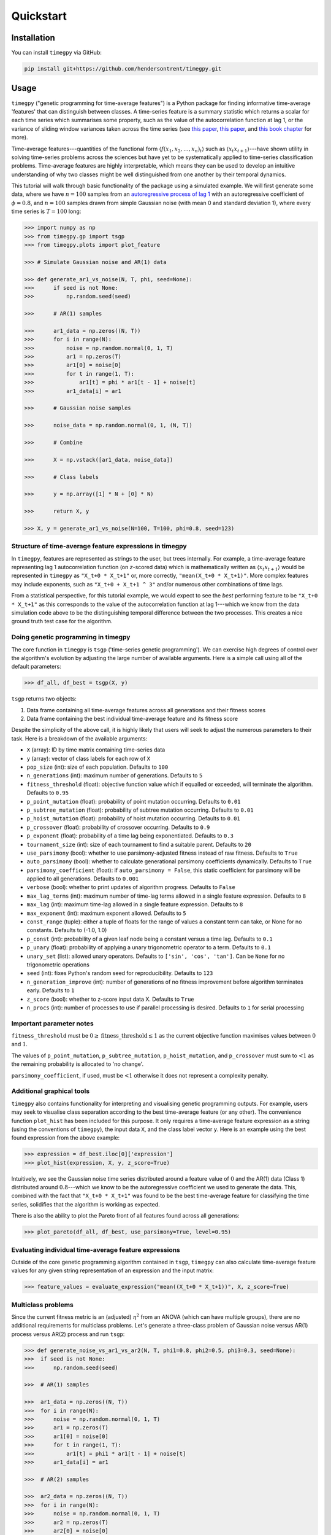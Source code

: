Quickstart
==========

Installation
------------

You can install ``timegpy`` via GitHub:

.. code::
   
     pip install git+https://github.com/hendersontrent/timegpy.git

Usage
-----

``timegpy`` ("genetic programming for time-average features") is a Python package for finding informative time-average 'features' that can distinguish between classes. A time-series feature is a summary statistic which returns a scalar for each time series which summarises some property, such as the value of the autocorrelation function at lag 1, or the variance of sliding window variances taken across the time series (see `this paper <https://royalsocietypublishing.org/doi/abs/10.1098/rsif.2013.0048>`_, `this paper <https://www.sciencedirect.com/science/article/pii/S2405471217304386>`_, and `this book chapter <https://www.taylorfrancis.com/chapters/edit/10.1201/9781315181080-4/feature-based-time-series-analysis-ben-fulcher>`_ for more). 

Time-average features---quantities of the functional form :math:`$\langle f(x_1, x_2, \dots, x_n)_t \rangle$` such as :math:`$\langle x_{t}x_{t+1} \rangle$`---have shown utility in solving time-series problems across the sciences but have yet to be systematically applied to time-series classification problems. Time-average features are highly interpretable, which means they can be used to develop an intuitive understanding of why two classes might be well distinguished from one another by their temporal dynamics.

This tutorial will walk through basic functionality of the package using a simulated example. We will first generate some data, where we have :math:`n = 100` samples from an `autoregressive process of lag 1 <https://en.wikipedia.org/wiki/Autoregressive_model>`_ with an autoregressive coefficient of :math:`\phi = 0.8`, and :math:`n = 100` samples drawn from simple Gaussian noise (with mean 0 and standard deviation 1), where every time series is :math:`T = 100` long:

.. code::
   
   >>> import numpy as np
   >>> from timegpy.gp import tsgp
   >>> from timegpy.plots import plot_feature

   >>> # Simulate Gaussian noise and AR(1) data

   >>> def generate_ar1_vs_noise(N, T, phi, seed=None):
   >>>      if seed is not None:
   >>>          np.random.seed(seed)

   >>>      # AR(1) samples

   >>>      ar1_data = np.zeros((N, T))
   >>>      for i in range(N):
   >>>          noise = np.random.normal(0, 1, T)
   >>>          ar1 = np.zeros(T)
   >>>          ar1[0] = noise[0]
   >>>          for t in range(1, T):
   >>>              ar1[t] = phi * ar1[t - 1] + noise[t]
   >>>          ar1_data[i] = ar1

   >>>      # Gaussian noise samples

   >>>      noise_data = np.random.normal(0, 1, (N, T))

   >>>      # Combine

   >>>      X = np.vstack([ar1_data, noise_data])

   >>>      # Class labels

   >>>      y = np.array([1] * N + [0] * N)

   >>>      return X, y

   >>> X, y = generate_ar1_vs_noise(N=100, T=100, phi=0.8, seed=123)

Structure of time-average feature expressions in timegpy
^^^^^^^^^^^^^^^^^^^^^^^^^^^^^^^^^^^^^^^^^^^^^^^^^^^^^^^^

In ``timegpy``, features are represented as strings to the user, but trees internally. For example, a time-average feature representing lag 1 autocorrelation function (on *z*-scored data) which is mathematically written as :math:`$\langle x_{t}x_{t+1} \rangle$` would be represented in ``timegpy`` as ``"X_t+0 * X_t+1"`` or, more correctly, ``"mean(X_t+0 * X_t+1)"``. More complex features may include exponents, such as ``"X_t+0 + X_t+1 ^ 3"`` and/or numerous other combinations of time lags.

From a statistical perspective, for this tutorial example, we would expect to see the *best* performing feature to be ``"X_t+0 * X_t+1"`` as this corresponds to the value of the autocorrelation function at lag 1---which we know from the data simulation code above to be the distinguishing temporal difference between the two processes. This creates a nice ground truth test case for the algorithm.

Doing genetic programming in timegpy
^^^^^^^^^^^^^^^^^^^^^^^^^^^^^^^^^^^^

The core function in ``timegpy`` is ``tsgp`` ('time-series genetic programming'). We can exercise high degrees of control over the algorithm's evolution by adjusting the large number of available arguments. Here is a simple call using all of the default parameters:

.. code::
   
   >>> df_all, df_best = tsgp(X, y)

``tsgp`` returns two objects:

1. Data frame containing all time-average features across all generations and their fitness scores
2. Data frame containing the best individual time-average feature and its fitness score

Despite the simplicity of the above call, it is highly likely that users will seek to adjust the numerous parameters to their task. Here is a breakdown of the available arguments:

* ``X`` (array): ID by time matrix containing time-series data
* ``y`` (array): vector of class labels for each row of ``X``
* ``pop_size`` (int): size of each population. Defaults to ``100``
* ``n_generations`` (int): maximum number of generations. Defaults to ``5``
* ``fitness_threshold`` (float): objective function value which if equalled or exceeded, will terminate the algorithm. Defaults to ``0.95``
* ``p_point_mutation`` (float): probability of point mutation occurring. Defaults to ``0.01``
* ``p_subtree_mutation`` (float): probability of subtree mutation occurring. Defaults to ``0.01``
* ``p_hoist_mutation`` (float): probability of hoist mutation occurring. Defaults to ``0.01``
* ``p_crossover`` (float): probability of crossover occurring. Defaults to ``0.9``
* ``p_exponent`` (float): probability of a time lag being exponentiated. Defaults to ``0.3``
* ``tournament_size`` (int): size of each tournament to find a suitable parent. Defaults to ``20``
* ``use_parsimony`` (bool): whether to use parsimony-adjusted fitness instead of raw fitness. Defaults to ``True``
* ``auto_parsimony`` (bool): whether to calculate generational parsimony coefficients dynamically. Defaults to ``True``
* ``parsimony_coefficient`` (float): if ``auto_parsimony = False``, this static coefficient for parsimony will be applied to all generations. Defaults to ``0.001``
* ``verbose`` (bool): whether to print updates of algorithm progress. Defaults to ``False``
* ``max_lag_terms`` (int): maximum number of time-lag terms allowed in a single feature expression. Defaults to ``8``
* ``max_lag`` (int): maximum time-lag allowed in a single feature expression. Defaults to ``8``
* ``max_exponent`` (int): maximum exponent allowed. Defaults to ``5``
* ``const_range`` (tuple): either a tuple of floats for the range of values a constant term can take, or None for no constants. Defaults to (-1.0, 1.0)
* ``p_const`` (int): probability of a given leaf node being a constant versus a time lag. Defaults to ``0.1``
* ``p_unary`` (float): probability of applying a unary trigonometric operator to a term. Defaults to ``0.1``
* ``unary_set`` (list): allowed unary operators. Defaults to ``['sin', 'cos', 'tan']``. Can be ``None`` for no trigonometric operations
* ``seed`` (int): fixes Python's random seed for reproducibility. Defaults to ``123``
* ``n_generation_improve`` (int): number of generations of no fitness improvement before algorithm terminates early. Defaults to ``1``
* ``z_score`` (bool): whether to z-score input data X. Defaults to ``True``
* ``n_procs`` (int): number of processes to use if parallel processing is desired. Defaults to ``1`` for serial processing

Important parameter notes
^^^^^^^^^^^^^^^^^^^^^^^^^

``fitness_threshold`` must be :math:`0 \geq \text{fitness\_threshold} \leq 1` as the current objective function maximises values between :math:`0` and :math:`1`.

The values of ``p_point_mutation``, ``p_subtree_mutation``, ``p_hoist_mutation``, and ``p_crossover`` must sum to :math:`\textless 1` as the remaining probability is allocated to 'no change'.

``parsimony_coefficient``, if used, must be :math:`\textless 1` otherwise it does not represent a complexity penalty.

Additional graphical tools
^^^^^^^^^^^^^^^^^^^^^^^^^^

``timegpy`` also contains functionality for interpreting and visualising genetic programming outputs. For example, users may seek to visualise class separation according to the best time-average feature (or any other). The convenience function ``plot_hist`` has been included for this purpose. It only requires a time-average feature expression as a string (using the conventions of ``timegpy``), the input data ``X``, and the class label vector ``y``. Here is an example using the best found expression from the above example:

.. code::
   
   >>> expression = df_best.iloc[0]['expression']
   >>> plot_hist(expression, X, y, z_score=True)

.. image:: images/ar1-plot.png
  :width: 600
  :alt: Noise vs AR(1) histogram on the best individual feature.

Intuitively, we see the Gaussian noise time series distributed around a feature value of :math:`0` and the AR(1) data (Class 1) distributed around :math:`0.8`---which we know to be the autoregressive coefficient we used to generate the data. This, combined with the fact that ``"X_t+0 * X_t+1"`` was found to be the best time-average feature for classifying the time series, solidifies that the algorithm is working as expected.

There is also the ability to plot the Pareto front of all features found across all generations:

.. code::
   
   >>> plot_pareto(df_all, df_best, use_parsimony=True, level=0.95)

.. image:: images/pareto-front.png
  :width: 600
  :alt: Pareto front of all feature program sizes and adjusted fitness values.

Evaluating individual time-average feature expressions
^^^^^^^^^^^^^^^^^^^^^^^^^^^^^^^^^^^^^^^^^^^^^^^^^^^^^^

Outside of the core genetic programming algorithm contained in ``tsgp``, ``timegpy`` can also calculate time-average feature values for any given string representation of an expression and the input matrix:

.. code::
   
   >>> feature_values = evaluate_expression("mean((X_t+0 * X_t+1))", X, z_score=True)

Multiclass problems
^^^^^^^^^^^^^^^^^^^

Since the current fitness metric is an (adjusted) :math:`\eta^{2}` from an ANOVA (which can have multiple groups), there are no additional requirements for multiclass problems. Let's generate a three-class problem of Gaussian noise versus AR(1) process versus AR(2) process and run ``tsgp``:

.. code::
   
   >>> def generate_noise_vs_ar1_vs_ar2(N, T, phi1=0.8, phi2=0.5, phi3=0.3, seed=None):
   >>>  if seed is not None:
   >>>      np.random.seed(seed)

   >>>  # AR(1) samples

   >>>  ar1_data = np.zeros((N, T))
   >>>  for i in range(N):
   >>>      noise = np.random.normal(0, 1, T)
   >>>      ar1 = np.zeros(T)
   >>>      ar1[0] = noise[0]
   >>>      for t in range(1, T):
   >>>          ar1[t] = phi1 * ar1[t - 1] + noise[t]
   >>>      ar1_data[i] = ar1

   >>>  # AR(2) samples

   >>>  ar2_data = np.zeros((N, T))
   >>>  for i in range(N):
   >>>      noise = np.random.normal(0, 1, T)
   >>>      ar2 = np.zeros(T)
   >>>      ar2[0] = noise[0]
   >>>      ar2[1] = noise[1]
   >>>      for t in range(2, T):
   >>>          ar2[t] = phi2 * ar2[t - 1] + phi3 * ar2[t - 2] + noise[t]
   >>>      ar2_data[i] = ar2

   >>>  # Gaussian noise samples

   >>>  noise_data = np.random.normal(0, 1, (N, T))

   >>>  # Combine and label

   >>>  X = np.vstack([noise_data, ar1_data, ar2_data])
   >>>  y = np.array([0] * N + [1] * N + [2] * N)

   >>>  return X, y

   >>> X2, y2 = generate_noise_vs_ar1_vs_ar2(N=100, T=100, phi1=0.8, phi2=0.5, phi3=0.3, seed=123)

   >>> df_all2, df_best2 = tsgp(X2, y2, n_procs=4)

We can now easily visualise the best performing feature and how each class is distributed on it:

.. code::
   
   >>> expression2 = df_best2.iloc[0]['expression']
   >>> plot_hist(expression2, X2, y2, z_score=True)

.. image:: images/noise-ar1-ar2.png
  :width: 600
  :alt: Noise vs AR(1) vs AR(2) histogram on the best individual feature.

Additional functionality
^^^^^^^^^^^^^^^^^^^^^^^^

``timegpy`` also contains a host of other functionality, such as the function ``feature_tree`` which prints ASCII-style tree representations of time-average features to the console:

.. code::
   
   >>> feature_tree("mean((X_t * X_t+1^3))")
   >>>
   >>> └── *
   >>>  ├── X_t
   >>>  └── ^
   >>>      ├── X_t+1
   >>>      └── 3
